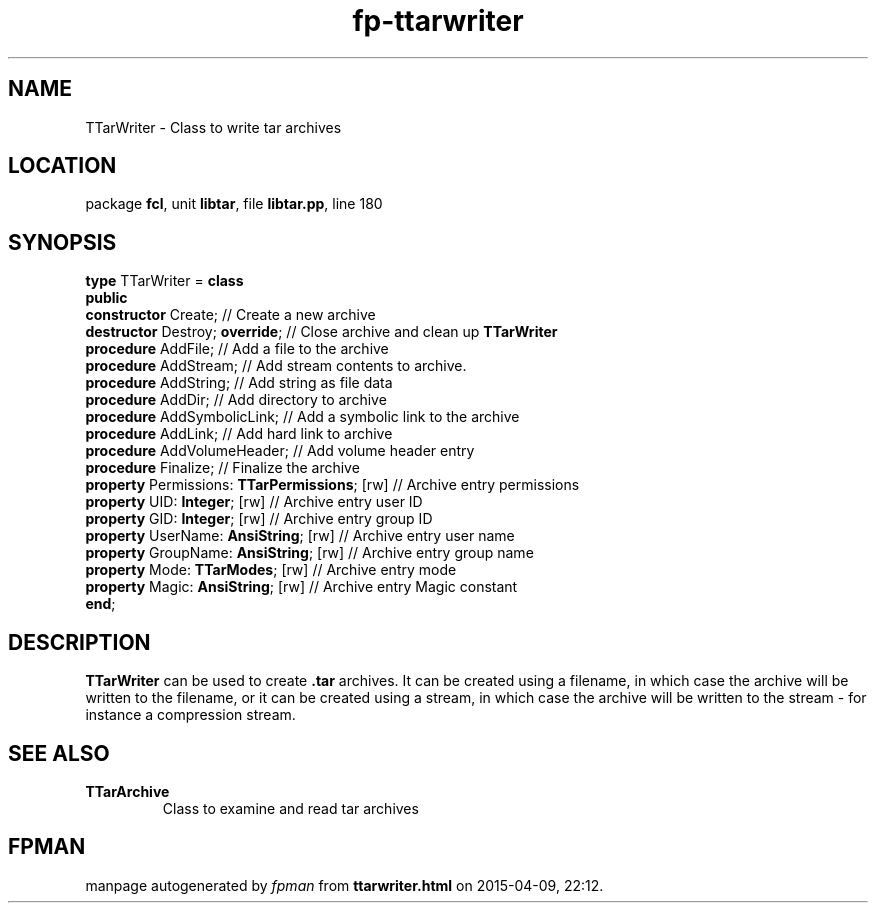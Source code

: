 .\" file autogenerated by fpman
.TH "fp-ttarwriter" 3 "2014-03-14" "fpman" "Free Pascal Programmer's Manual"
.SH NAME
TTarWriter - Class to write tar archives
.SH LOCATION
package \fBfcl\fR, unit \fBlibtar\fR, file \fBlibtar.pp\fR, line 180
.SH SYNOPSIS
\fBtype\fR TTarWriter = \fBclass\fR
.br
\fBpublic\fR
  \fBconstructor\fR Create;                         // Create a new archive
  \fBdestructor\fR Destroy; \fBoverride\fR;               // Close archive and clean up \fBTTarWriter\fR 
  \fBprocedure\fR AddFile;                          // Add a file to the archive
  \fBprocedure\fR AddStream;                        // Add stream contents to archive.
  \fBprocedure\fR AddString;                        // Add string as file data
  \fBprocedure\fR AddDir;                           // Add directory to archive
  \fBprocedure\fR AddSymbolicLink;                  // Add a symbolic link to the archive
  \fBprocedure\fR AddLink;                          // Add hard link to archive
  \fBprocedure\fR AddVolumeHeader;                  // Add volume header entry
  \fBprocedure\fR Finalize;                         // Finalize the archive
  \fBproperty\fR Permissions: \fBTTarPermissions\fR; [rw] // Archive entry permissions
  \fBproperty\fR UID: \fBInteger\fR; [rw]                 // Archive entry user ID
  \fBproperty\fR GID: \fBInteger\fR; [rw]                 // Archive entry group ID
  \fBproperty\fR UserName: \fBAnsiString\fR; [rw]         // Archive entry user name
  \fBproperty\fR GroupName: \fBAnsiString\fR; [rw]        // Archive entry group name
  \fBproperty\fR Mode: \fBTTarModes\fR; [rw]              // Archive entry mode
  \fBproperty\fR Magic: \fBAnsiString\fR; [rw]            // Archive entry Magic constant
.br
\fBend\fR;
.SH DESCRIPTION
\fBTTarWriter\fR can be used to create \fB.tar\fR archives. It can be created using a filename, in which case the archive will be written to the filename, or it can be created using a stream, in which case the archive will be written to the stream - for instance a compression stream.


.SH SEE ALSO
.TP
.B TTarArchive
Class to examine and read tar archives

.SH FPMAN
manpage autogenerated by \fIfpman\fR from \fBttarwriter.html\fR on 2015-04-09, 22:12.

